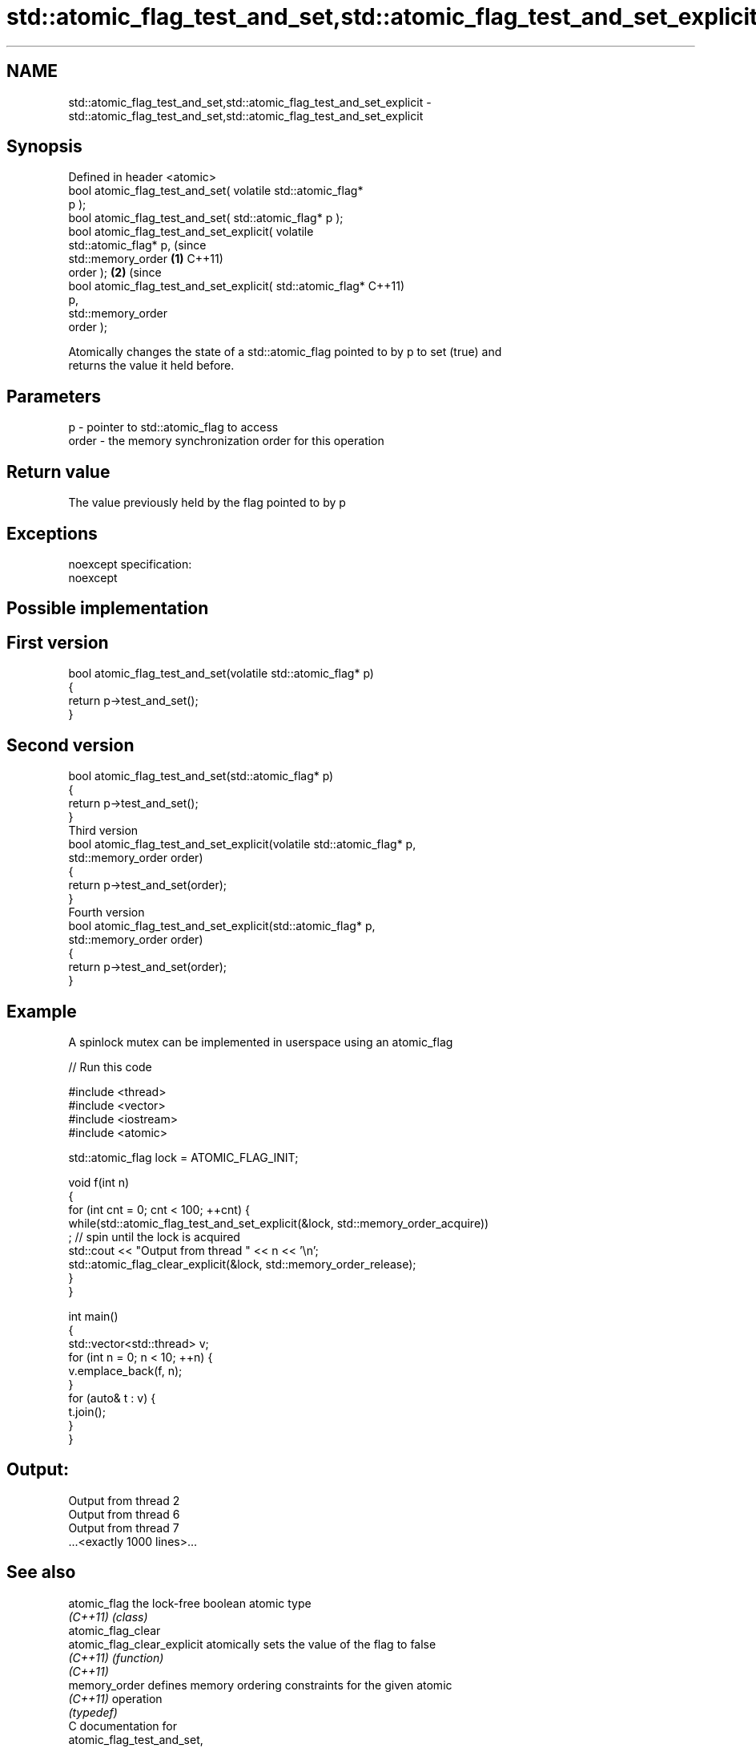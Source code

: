 .TH std::atomic_flag_test_and_set,std::atomic_flag_test_and_set_explicit 3 "Nov 25 2015" "2.1 | http://cppreference.com" "C++ Standard Libary"
.SH NAME
std::atomic_flag_test_and_set,std::atomic_flag_test_and_set_explicit \- std::atomic_flag_test_and_set,std::atomic_flag_test_and_set_explicit

.SH Synopsis
   Defined in header <atomic>
   bool atomic_flag_test_and_set( volatile std::atomic_flag*
   p );
   bool atomic_flag_test_and_set( std::atomic_flag* p );
   bool atomic_flag_test_and_set_explicit( volatile
   std::atomic_flag* p,                                           (since
                                           std::memory_order  \fB(1)\fP C++11)
   order );                                                               \fB(2)\fP (since
   bool atomic_flag_test_and_set_explicit( std::atomic_flag*                  C++11)
   p,
                                           std::memory_order
   order );

   Atomically changes the state of a std::atomic_flag pointed to by p to set (true) and
   returns the value it held before.

.SH Parameters

   p     - pointer to std::atomic_flag to access
   order - the memory synchronization order for this operation

.SH Return value

   The value previously held by the flag pointed to by p

.SH Exceptions

   noexcept specification:  
   noexcept
     

.SH Possible implementation

.SH First version
   bool atomic_flag_test_and_set(volatile std::atomic_flag* p)
   {
       return p->test_and_set();
   }
.SH Second version
   bool atomic_flag_test_and_set(std::atomic_flag* p)
   {
       return p->test_and_set();
   }
                               Third version
   bool atomic_flag_test_and_set_explicit(volatile std::atomic_flag* p,
                                          std::memory_order order)
   {
       return p->test_and_set(order);
   }
                              Fourth version
   bool atomic_flag_test_and_set_explicit(std::atomic_flag* p,
                                          std::memory_order order)
   {
       return p->test_and_set(order);
   }

.SH Example

   A spinlock mutex can be implemented in userspace using an atomic_flag

   
// Run this code

 #include <thread>
 #include <vector>
 #include <iostream>
 #include <atomic>
  
 std::atomic_flag lock = ATOMIC_FLAG_INIT;
  
 void f(int n)
 {
     for (int cnt = 0; cnt < 100; ++cnt) {
         while(std::atomic_flag_test_and_set_explicit(&lock, std::memory_order_acquire))
              ; // spin until the lock is acquired
         std::cout << "Output from thread " << n << '\\n';
         std::atomic_flag_clear_explicit(&lock, std::memory_order_release);
     }
 }
  
 int main()
 {
     std::vector<std::thread> v;
     for (int n = 0; n < 10; ++n) {
         v.emplace_back(f, n);
     }
     for (auto& t : v) {
         t.join();
     }
 }

.SH Output:

 Output from thread 2
 Output from thread 6
 Output from thread 7
 ...<exactly 1000 lines>...

.SH See also

   atomic_flag                the lock-free boolean atomic type
   \fI(C++11)\fP                    \fI(class)\fP 
   atomic_flag_clear
   atomic_flag_clear_explicit atomically sets the value of the flag to false
   \fI(C++11)\fP                    \fI(function)\fP 
   \fI(C++11)\fP
   memory_order               defines memory ordering constraints for the given atomic
   \fI(C++11)\fP                    operation
                              \fI(typedef)\fP 
   C documentation for
   atomic_flag_test_and_set,
   atomic_flag_test_and_set_explicit

.SH Category:

     * unconditionally noexcept
